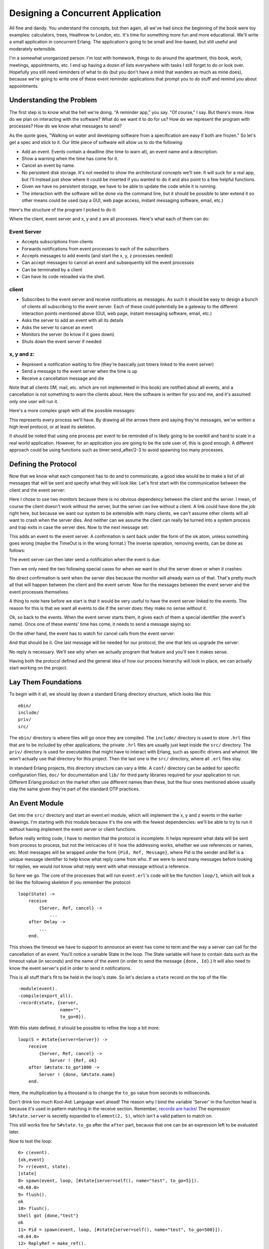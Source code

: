 


Designing a Concurrent Application
----------------------------------


.. image:: ../images/clock.png
    :alt: An alarm clock


All fine and dandy. You understand the concepts, but then again, all
we've had since the beginning of the book were toy examples:
calculators, trees, Heathrow to London, etc. It's time for something
more fun and more educational. We'll write a small application in
concurrent Erlang. The application's going to be small and line-based,
but still useful and moderately extensible.

I'm a somewhat unorganized person. I'm lost with homework, things to
do around the apartment, this book, work, meetings, appointments, etc.
I end up having a dozen of lists everywhere with tasks I still forget
to do or look over. Hopefully you still need reminders of what to do
(but you don't have a mind that wanders as much as mine does), because
we're going to write one of these event reminder applications that
prompt you to do stuff and remind you about appointments.



Understanding the Problem
~~~~~~~~~~~~~~~~~~~~~~~~~

The first step is to know what the hell we're doing. "A reminder app,"
you say. "Of course," I say. But there's more. How do we plan on
interacting with the software? What do we want it to do for us? How do
we represent the program with processes? How do we know what messages
to send?

As the quote goes, "Walking on water and developing software from a
specification are easy if both are frozen." So let's get a spec and
stick to it. Our little piece of software will allow us to do the
following:


+ Add an event. Events contain a deadline (the time to warn at), an
  event name and a description.
+ Show a warning when the time has come for it.
+ Cancel an event by name.
+ No persistent disk storage. It's not needed to show the
  architectural concepts we'll see. It will suck for a real app, but
  I'll instead just show where it could be inserted if you wanted to do
  it and also point to a few helpful functions.
+ Given we have no persistent storage, we have to be able to update
  the code while it is running.
+ The interaction with the software will be done via the command line,
  but it should be possible to later extend it so other means could be
  used (say a GUI, web page access, instant messaging software, email,
  etc.)


Here's the structure of the program I picked to do it:


.. image:: ../images/reminder-structure.png
    :alt: 5 components are there: A client (1) that can communicate with an event server (2) and 3 little circles labeled 'x', 'y', and 'z'. All three are linked to the event server.


Where the client, event server and x, y and z are all processes.
Here's what each of them can do:



Event Server
````````````


+ Accepts subscriptions from clients
+ Forwards notifications from event processes to each of the
  subscribers
+ Accepts messages to add events (and start the x, y, z processes
  needed)
+ Can accept messages to cancel an event and subsequently kill the
  event processes
+ Can be terminated by a client
+ Can have its code reloaded via the shell.



client
``````


+ Subscribes to the event server and receive notifications as
  messages. As such it should be easy to design a bunch of clients all
  subscribing to the event server. Each of these could potentially be a
  gateway to the different interaction points mentioned above (GUI, web
  page, instant messaging software, email, etc.)
+ Asks the server to add an event with all its details
+ Asks the server to cancel an event
+ Monitors the server (to know if it goes down)
+ Shuts down the event server if needed



x, y and z:
```````````


+ Represent a notification waiting to fire (they're basically just
  timers linked to the event server)
+ Send a message to the event server when the time is up
+ Receive a cancellation message and die


Note that all clients (IM, mail, etc. which are not implemented in
this book) are notified about all events, and a cancellation is not
something to warn the clients about. Here the software is written for
you and me, and it's assumed only one user will run it.

Here's a more complex graph with all the possible messages:


.. image:: ../images/reminder-bubbles-and-arrows.png
    :alt: A visual representation of the list above


This represents every process we'll have. By drawing all the arrows
there and saying they're messages, we've written a high level
protocol, or at least its skeleton.

It should be noted that using one process per event to be reminded of
is likely going to be overkill and hard to scale in a real world
application. However, for an application you are going to be the sole
user of, this is good enough. A different approach could be using
functions such as timer:send_after/2-3 to avoid spawning too many
processes.



Defining the Protocol
~~~~~~~~~~~~~~~~~~~~~

Now that we know what each component has to do and to communicate, a
good idea would be to make a list of all messages that will be sent
and specify what they will look like. Let's first start with the
communication between the client and the event server:


.. image:: ../images/reminder-subscribe.png
    :alt: The client can send {subscribe, Self} to the event server, which can reply only with 'ok'. Note that both the client and server monitor eachother


Here I chose to use two monitors because there is no obvious
dependency between the client and the server. I mean, of course the
client doesn't work without the server, but the server can live
without a client. A link could have done the job right here, but
because we want our system to be extensible with many clients, we
can't assume other clients will all want to crash when the server
dies. And neither can we assume the client can really be turned into a
system process and trap exits in case the server dies. Now to the next
message set:


.. image:: ../images/reminder-add.png
    :alt: The client can send the message {add, Name, Description, TimeOut}, to which the server can either reply 'ok' or {error, Reason}


This adds an event to the event server. A confirmation is sent back
under the form of the ``ok`` atom, unless something goes wrong (maybe
the TimeOut is in the wrong format.) The inverse operation, removing
events, can be done as follows:


.. image:: ../images/reminder-remove.png
    :alt: The client can send the message {cancel, Name} and the event server should return ok as an atom


The event server can then later send a notification when the event is
due:


.. image:: ../images/reminder-cs-done.png
    :alt: The event server forwards a {done, Name, Description} message to the client


Then we only need the two following special cases for when we want to
shut the server down or when it crashes:


.. image:: ../images/reminder-shutdown.png
    :alt: When the client sends the 'shutdown' atom to the event server, it dies and returns {'DOWN', Ref, process, Pid, shutdown} because it was monitored


No direct confirmation is sent when the server dies because the
monitor will already warn us of that. That's pretty much all that will
happen between the client and the event server. Now for the messages
between the event server and the event processes themselves.

A thing to note here before we start is that it would be very useful
to have the event server linked to the events. The reason for this is
that we want all events to die if the server does: they make no sense
without it.

Ok, so back to the events. When the event server starts them, it gives
each of them a special identifier (the event's name). Once one of
these events' time has come, it needs to send a message saying so:


.. image:: ../images/reminder-es-done.png
    :alt: An event can send {done, Id} to the event server


On the other hand, the event has to watch for cancel calls from the
event server:


.. image:: ../images/reminder-cancel.png
    :alt: The server sends 'cancel' to an event, which replies with 'ok'


And that should be it. One last message will be needed for our
protocol, the one that lets us upgrade the server:


.. image:: ../images/reminder-code-change.png
    :alt: the event server has to accept a 'code_change' message from the shell


No reply is necessary. We'll see why when we actually program that
feature and you'll see it makes sense.

Having both the protocol defined and the general idea of how our
process hierarchy will look in place, we can actually start working on
the project.



Lay Them Foundations
~~~~~~~~~~~~~~~~~~~~


.. image:: ../images/cement.png
    :alt: A cement truck


To begin with it all, we should lay down a standard Erlang directory
structure, which looks like this:


::

    
    ebin/
    include/
    priv/
    src/


The ``ebin/`` directory is where files will go once they are compiled.
The ``include/`` directory is used to store ``.hrl`` files that are to
be included by other applications; the private ``.hrl`` files are
usually just kept inside the ``src/`` directory. The ``priv/``
directory is used for executables that might have to interact with
Erlang, such as specific drivers and whatnot. We won't actually use
that directory for this project. Then the last one is the ``src/``
directory, where all ``.erl`` files stay.

In standard Erlang projects, this directory structure can vary a
little. A ``conf/`` directory can be added for specific configuration
files, ``doc/`` for documentation and ``lib/`` for third party
libraries required for your application to run. Different Erlang
product on the market often use different names than these, but the
four ones mentioned above usually stay the same given they're part of
the standard OTP practices.



An Event Module
~~~~~~~~~~~~~~~

Get into the ``src/`` directory and start an event.erl module, which
will implement the x, y and z events in the earlier drawings. I'm
starting with this module because it's the one with the fewest
dependencies: we'll be able to try to run it without having implement
the event server or client functions.

Before really writing code, I have to mention that the protocol is
incomplete. It helps represent what data will be sent from process to
process, but not the intricacies of it: how the addressing works,
whether we use references or names, etc. Most messages will be wrapped
under the form ``{Pid, Ref, Message}``, where Pid is the sender and
Ref is a unique message identifier to help know what reply came from
who. If we were to send many messages before looking for replies, we
would not know what reply went with what message without a reference.

So here we go. The core of the processes that will run ``event.erl``'s
code will be the function ``loop/1``, which will look a bit like the
following skeleton if you remember the protocol:


::

    
    loop(State) ->
        receive
            {Server, Ref, cancel} ->
                ...
        after Delay ->
            ...
        end.


This shows the timeout we have to support to announce an event has
come to term and the way a server can call for the cancellation of an
event. You'll notice a variable State in the loop. The State variable
will have to contain data such as the timeout value (in seconds) and
the name of the event (in order to send the message ``{done, Id}``.)
It will also need to know the event server's pid in order to send it
notifications.

This is all stuff that's fit to be held in the loop's state. So let's
declare a ``state`` record on the top of the file:


::

    
    -module(event).
    -compile(export_all).
    -record(state, {server,
                    name="",
                    to_go=0}).


With this state defined, it should be possible to refine the loop a
bit more:


::

    
    loop(S = #state{server=Server}) ->
        receive
            {Server, Ref, cancel} ->
                Server ! {Ref, ok}
        after S#state.to_go*1000 ->
            Server ! {done, S#state.name}
        end.


Here, the multiplication by a thousand is to change the ``to_go``
value from seconds to milliseconds.

Don't drink too much Kool-Aid:
Language wart ahead! The reason why I bind the variable 'Server' in
the function head is because it's used in pattern matching in the
receive section. Remember, `records are hacks!`_ The expression
``S#state.server`` is secretly expanded to ``element(2, S)``, which
isn't a valid pattern to match on.

This still works fine for ``S#state.to_go`` after the ``after`` part,
because that one can be an expression left to be evaluated later.

Now to test the loop:

::

    
    6> c(event).
    {ok,event}
    7> rr(event, state).
    [state]
    8> spawn(event, loop, [#state{server=self(), name="test", to_go=5}]).
    <0.60.0>
    9> flush().
    ok
    10> flush().
    Shell got {done,"test"}
    ok
    11> Pid = spawn(event, loop, [#state{server=self(), name="test", to_go=500}]).
    <0.64.0>
    12> ReplyRef = make_ref().
    #Ref<0.0.0.210>
    13> Pid ! {self(), ReplyRef, cancel}.
    {<0.50.0>,#Ref<0.0.0.210>,cancel}
    14> flush().
    Shell got {#Ref<0.0.0.210>,ok}
    ok


Lots of stuff to see here. Well first of all, we import the record
from the event module with ``rr(Mod)``. Then, we spawn the event loop
with the shell as the server ( ``self()``). This event should fire
after 5 seconds. The 9th expression was run after 3 seconds, and the
10th one after 6 seconds. You can see we did receive the ``{done,
"test"}`` message on the second try.

Right after that, I try the cancel feature (with an ample 500 seconds
to type it). You can see I created the reference, sent the message and
got a reply with the same reference so I know the ``ok`` I received
was coming from this process and not any other on the system.

The reason why the cancel message is wrapped with a reference but the
``done`` message isn't is simply because we don't expect it to come
from anywhere specific (any place will do, we won't match on the
receive) nor should we want to reply to it. There's another test I
want to do beforehand. What about an event happening next year?

::

    
    15> spawn(event, loop, [#state{server=self(), name="test", to_go=365*24*60*60}]).
    <0.69.0>
    16> 
    =ERROR REPORT==== DD-MM-YYYY::HH:mm:SS ===
    Error in process <0.69.0> with exit value: {timeout_value,[{event,loop,1}]}


Ouch. It seems like we hit an implementation limit. It turns out
Erlang's timeout value is limited to about 50 days in milliseconds. It
might not be significant, but I'm showing this error for three
reasons:


#. It bit me in the ass when writing the module and testing it,
   halfway through the chapter.
#. Erlang is certainly not perfect for every task and what we're
   seeing here is the consequences of using timers in ways not intended
   by the implementers.
#. That's not really a problem; let's work around it.


The fix I decided to apply for this one was to write a function that
would split the timeout value into many parts if turns out to be too
long. This will request some support from the ``loop/1`` function too.
So yeah, the way to split the time is basically divide it in equal
parts of 49 days (because the limit is about 50), and then put the
remainder with all these equal parts. The sum of the list of seconds
should now be the original time:


::

    
    %% Because Erlang is limited to about 49 days (49*24*60*60*1000) in
    %% milliseconds, the following function is used
    normalize(N) ->
        Limit = 49*24*60*60,
        [N rem Limit | lists:duplicate(N div Limit, Limit)].


The function ``lists:duplicate/2`` will take a given expression as a
second argument and reproduce it as many times as the value of the
first argument ( ``[a,a,a] = lists:duplicate(3, a)``). If we were to
send ``normalize/1`` the value ``98*24*60*60+4``, it would return
``[4,4233600,4233600]``. The ``loop/1`` function should now look like
this to accommodate the new format:


::

    
    %% Loop uses a list for times in order to go around the ~49 days limit
    %% on timeouts.
    loop(S = #state{server=Server, to_go=[T|Next]}) ->
        receive
            {Server, Ref, cancel} ->
                Server ! {Ref, ok}
        after T*1000 ->
            if Next =:= [] ->
                Server ! {done, S#state.name};
               Next =/= [] ->
                loop(S#state{to_go=Next})
            end
        end.


You can try it, it should work as normal, but now support years and
years of timeout. How this works is that it takes the first element of
the ``to_go`` list and waits for its whole duration. When this is
done, the next element of the timeout list is verified. If it's empty,
the timeout is over and the server is notified of it. Otherwise, the
loop keeps going with the rest of the list until it's done.

It would be very annoying to have to manually call something like
``event:normalize(N)`` every time an event process is started,
especially since our workaround shouldn't be of concern to programmers
using our code. The standard way to do this is to instead have an
``init`` function handling all initialization of data required for the
loop function to work well. While we're at it, we'll add the standard
``start`` and ``start_link`` functions:


::

    
    start(EventName, Delay) ->
        spawn(?MODULE, init, [self(), EventName, Delay]).
    
    start_link(EventName, Delay) ->
        spawn_link(?MODULE, init, [self(), EventName, Delay]).
    
    %%% Event's innards
    init(Server, EventName, Delay) ->
        loop(#state{server=Server,
                    name=EventName,
                    to_go=normalize(Delay)}).


The interface is now much cleaner. Before testing, though, it would be
nice to have the only message we can send, cancel, also have its own
interface function:


::

    
    cancel(Pid) ->
        %% Monitor in case the process is already dead
        Ref = erlang:monitor(process, Pid),
        Pid ! {self(), Ref, cancel},
        receive
            {Ref, ok} ->
                erlang:demonitor(Ref, [flush]),
                ok;
            {'DOWN', Ref, process, Pid, _Reason} ->
                ok
        end.


Oh! A new trick! Here I'm using a monitor to see if the process is
there or not. If the process is already dead, I avoid useless waiting
time and return ``ok`` as specified in the protocol. If the process
replies with the reference, then I know it will soon die: I remove the
reference to avoid receiving them when I no longer care about them.
Note that I also supply the ``flush`` option, which will purge the
``DOWN`` message if it was sent before we had the time to demonitor.

Let's test these:

::

    
    17> c(event).
    {ok,event}
    18> f().
    ok
    19> event:start("Event", 0).
    <0.103.0>
    20> flush().
    Shell got {done,"Event"}
    ok
    21> Pid = event:start("Event", 500).
    <0.106.0>
    22> event:cancel(Pid).
    ok


And it works! The last thing annoying with the event module is that we
have to input the time left in seconds. It would be much better if we
could use a standard format such as Erlang's datetime ( ``{{Year,
Month, Day}, {Hour, Minute, Second}}``). Just add the following
function that will calculate the difference between the current time
on your computer and the delay you inserted:


::

    
    time_to_go(TimeOut={{_,_,_}, {_,_,_}}) ->
        Now = calendar:local_time(),
        ToGo = calendar:datetime_to_gregorian_seconds(TimeOut) -
               calendar:datetime_to_gregorian_seconds(Now),
        Secs = if ToGo > 0  -> ToGo;
                  ToGo =< 0 -> 0
               end,
        normalize(Secs).


Oh, yeah. The calendar module has pretty funky function names. As
noted above, this calculates the number of seconds between now and
when the event is supposed to fire. If the event is in the past, we
instead return 0 so it will notify the server as soon as it can. Now
fix the init function to call this one instead of ``normalize/1``. You
can also rename Delay variables to say DateTime if you want the names
to be more descriptive:


::

    
    init(Server, EventName, DateTime) ->
        loop(#state{server=Server,
                    name=EventName,
                    to_go=time_to_go(DateTime)}).


Now that this is done, we can take a break. Start a new event, go
drink a pint (half-litre) of milk/beer and come back just in time to
see the event message coming in.



The Event Server
~~~~~~~~~~~~~~~~

Let's deal with the event server. According to the protocol, the
skeleton for that one should look a bit like this:


::

    
    -module(evserv).
    -compile(export_all).
    
    loop(State) ->
        receive
            {Pid, MsgRef, {subscribe, Client}} ->
                ...
            {Pid, MsgRef, {add, Name, Description, TimeOut}} ->
                ...
            {Pid, MsgRef, {cancel, Name}} ->
                ...
            {done, Name} ->
                ...
            shutdown ->
                ...
            {'DOWN', Ref, process, _Pid, _Reason} ->
                ...
            code_change ->
                ...
            Unknown ->
                io:format("Unknown message: ~p~n",[Unknown]),
                loop(State)
        end.


You'll notice I have wrapped calls that require replies with the same
``{Pid, Ref, Message}`` format as earlier. Now, the server will need
to keep two things in its state: a list of subscribing clients and a
list of all the event processes it spawned. If you have noticed, the
protocol says that when an event is done, the event server should
receive ``{done, Name}``, but send ``{done, Name, Description}``. The
idea here is to have as little traffic as necessary and only have the
event processes care about what is strictly necessary. So yeah, list
of clients and list of events:


::

    
    -record(state, {events,    %% list of #event{} records
                    clients}). %% list of Pids
    
    -record(event, {name="",
                    description="",
                    pid,
                    timeout={{1970,1,1},{0,0,0}}}).


And the loop now has the record definition in its head:


::

    
    loop(S = #state{}) ->
        receive
            ...
        end.


It would be nice if both events and clients were orddicts. We're
unlikely to have many hundreds of them at once. If you recall the
chapter on `data structures`_, orddicts fit that need very well. We'll
write an ``init`` function to handle this:


::

    
    init() ->
        %% Loading events from a static file could be done here.
        %% You would need to pass an argument to init telling where the
        %% resource to find the events is. Then load it from here.
        %% Another option is to just pass the events straight to the server
        %% through this function.
        loop(#state{events=orddict:new(),
                    clients=orddict:new()}).


With the skeleton and initialization done, I'll implement each message
one by one. The first message is the one about subscriptions. We want
to keep a list of all subscribers because when an event is done, we
have to notify them. Also, the protocol above mentions we should
monitor them. It makes sense because we don't want to hold onto
crashed clients and send useless messages for no reason. Anyway, it
should look like this:


::

    
    {Pid, MsgRef, {subscribe, Client}} ->
        Ref = erlang:monitor(process, Client),
        NewClients = orddict:store(Ref, Client, S#state.clients),
        Pid ! {MsgRef, ok},
        loop(S#state{clients=NewClients});



.. image:: ../images/rss.png
    :alt: Hand drawn RSS logo


So what this section of ``loop/1`` does is start a monitor, and store
the client info in the orddict under the key Ref . The reason for this
is simple: the only other time we'll need to fetch the client ID will
be if we receive a monitor's ``EXIT`` message, which will contain the
reference (which will let us get rid of the orddict's entry).

The next message to care about is the one where we add events. Now, it
is possible to return an error status. The only validation we'll do is
check the timestamps we accept. While it's easy to subscribe to the
``{{Year,Month,Day}, {Hour,Minute,seconds}}`` layout, we have to make
sure we don't do things like accept events on February 29 when we're
not in a leap year, or any other date that doesn't exist. Moreover, we
don't want to accept impossible date values such as "5 hours, minus 1
minute and 75 seconds". A single function can take care of validating
all of that.

The first building block we'll use is the function
``calendar:valid_date/1``. This one, as the name says, checks if the
date is valid or not. Sadly, the weirdness of the calendar module
doesn't stop at funky names: there is actually no function to confirm
that ``{H,M,S}`` has valid values. We'll have to implement that one
too, following the funky naming scheme:


::

    
    valid_datetime({Date,Time}) ->
        try
            calendar:valid_date(Date) andalso valid_time(Time)
        catch
            error:function_clause -> %% not in {{Y,M,D},{H,Min,S}} format
                false
        end;
    valid_datetime(_) ->
        false.
    
    valid_time({H,M,S}) -> valid_time(H,M,S).
    valid_time(H,M,S) when H >= 0, H < 24,
                           M >= 0, M < 60,
                           S >= 0, S < 60 -> true;
    valid_time(_,_,_) -> false.


The ``valid_datetime/1`` function can now be used in the part where we
try to add the message:


::

    
    {Pid, MsgRef, {add, Name, Description, TimeOut}} ->
        case valid_datetime(TimeOut) of
            true ->
                EventPid = event:start_link(Name, TimeOut),
                NewEvents = orddict:store(Name,
                                          #event{name=Name,
                                                 description=Description,
                                                 pid=EventPid,
                                                 timeout=TimeOut},
                                          S#state.events),
                Pid ! {MsgRef, ok},
                loop(S#state{events=NewEvents});
            false ->
                Pid ! {MsgRef, {error, bad_timeout}},
                loop(S)
        end;


If the time is valid, we spawn a new event process, then store its
data in the event server's state before sending a confirmation to the
caller. If the timeout is wrong, we notify the client rather than
having the error pass silently or crashing the server. Additional
checks could be added for name clashes or other restrictions (just
remember to update the protocol documentation!)

The next message defined in our protocol is the one where we cancel an
event. Canceling an event never fails on the client side, so the code
is simpler there. Just check whether the event is in the process'
state record. If it is, use the ``event:cancel/1`` function we defined
to kill it and send ok. If it's not found, just tell the user
everything went right anyway -- the event is not running and that's
what the user wanted.


::

    
    {Pid, MsgRef, {cancel, Name}} ->
        Events = case orddict:find(Name, S#state.events) of
                     {ok, E} ->
                         event:cancel(E#event.pid),
                         orddict:erase(Name, S#state.events);
                      error ->
                         S#state.events
                 end,
        Pid ! {MsgRef, ok},
        loop(S#state{events=Events});


Good, good. So now all voluntary interaction coming from the client to
the event server is covered. Let's deal with the stuff that's going
between the server and the events themselves. There are two messages
to handle: canceling the events (which is done), and the events timing
out. That message is simply ``{done, Name}``:


::

    
    {done, Name} ->
        case orddict:find(Name, S#state.events) of
            {ok, E} ->
                send_to_clients({done, E#event.name, E#event.description},
                                S#state.clients),
                NewEvents = orddict:erase(Name, S#state.events),
                loop(S#state{events=NewEvents});
            error ->
                %% This may happen if we cancel an event and
                %% it fires at the same time
                loop(S)
        end;


And the function ``send_to_clients/2`` does as its name says and is
defined as follows:


::

    
    send_to_clients(Msg, ClientDict) ->
        orddict:map(fun(_Ref, Pid) -> Pid ! Msg end, ClientDict).


That should be it for most of the loop code. What's left is the set
different status messages: clients going down, shutdown, code
upgrades, etc. Here they come:


::

    
    shutdown ->
        exit(shutdown);
    {'DOWN', Ref, process, _Pid, _Reason} ->
        loop(S#state{clients=orddict:erase(Ref, S#state.clients)});
    code_change ->
        ?MODULE:loop(S);
    Unknown ->
        io:format("Unknown message: ~p~n",[Unknown]),
        loop(S)


The first case ( ``shutdown``) is pretty explicit. You get the kill
message, let the process die. If you wanted to save state to disk,
that could be a possible place to do it. If you wanted safer save/exit
semantics, this could be done on every ``add``, ``cancel`` or ``done``
message. Loading events from disk could then be done in the ``init``
function, spawning them as they come.

The ``'DOWN'`` message's actions are also simple enough. It means a
client died, so we remove it from the client list in the state.

Unknown messages will just be shown with ``io:format/2`` for debugging
purposes, although a real production application would likely use a
dedicated logging module

And here comes the code change message. This one is interesting enough
for me to give it its own section.



Hot Code Loving
~~~~~~~~~~~~~~~

In order to do hot code loading, Erlang has a thing called the *code
server*. The code server is basically a VM process in charge of an ETS
table (in-memory database table, native to the VM.) The code server
can hold two versions of a single module in memory, and both versions
can run at once. A new version of a module is automatically loaded
when compiling it with ``c(Module)``, loading with ``l(Module)`` or
loading it with one of the many functions of the code module.

A concept to understand is that Erlang has both *local* and *external*
calls. Local calls are those function calls you can make with
functions that might not be exported. They're just of the format
``Atom(Args)``. An external call, on the other hand, can only be done
with exported functions and has the form ``Module:Function(Args)``.

When there are two versions of a module loaded in the VM, all local
calls are done through the currently running version in a process.
However, external calls are always done on the newest version of the
code available in the code server. Then, if local calls are made from
within the external one, they are in the new version of the code.


.. image:: ../images/hot-code-loading.png
    :alt: A fake module showing local calls staying in the old version and external calls going on the new one


Given that every process/actor in Erlang needs to do a recursive call
in order to change its state, it is possible to load entirely new
versions of an actor by having an external recursive call.

Note: If you load a third version of a module while a process still
runs with the first one, that process gets killed by the VM, which
assumes it was an orphan process without a supervisor or a way to
upgrade itself. If nobody runs the oldest version, it is simply
dropped and the newest ones are kept instead.

There are ways to bind yourself to a system module that will send
messages whenever a new version of a module is loaded. By doing this,
you can trigger a module reload only when receiving such a message,
and always do it with a code upgrade function, say
``MyModule:Upgrade(CurrentState)``, which will then be able to
transform the state data structure according to the new version's
specification. This 'subscription' handling is done automatically by
the OTP framework, which we'll start studying soon enough. For the
reminder application, we won't use the code server and will instead
use a custom ``code_change`` message from the shell, doing very basic
reloading. That's pretty much all you need to know to do hot code
loading. Nevertheless, here's a more generic example:


::

    
    -module(hotload).
    -export([server/1, upgrade/1]).
    
    server(State) ->
        receive
            update ->
                NewState = ?MODULE:upgrade(State),
                ?MODULE:server(NewState);  %% loop in the new version of the module
            SomeMessage ->
                %% do something here
                server(State)  %% stay in the same version no matter what.
        end.
    
    upgrade(OldState) ->
        %% transform and return the state here.


As you can see, our ``?MODULE:loop(S)`` fits this pattern.



I Said, Hide Your Messages
~~~~~~~~~~~~~~~~~~~~~~~~~~

Hiding messages! If you expect people to build on your code and
processes, you must hide the messages in interface functions. Here's
what we used for the ``evserv`` module:


::

    
    start() ->
        register(?MODULE, Pid=spawn(?MODULE, init, [])),
        Pid.
    
    start_link() ->
        register(?MODULE, Pid=spawn_link(?MODULE, init, [])),
        Pid.
    
    terminate() ->
        ?MODULE ! shutdown.


I decided to register the server module because, for now, we should
only have one running at a time. If you were to expand the reminder
use to support many users, it would be a good idea to instead register
the names with the global module, or the gproc library. For the sake
of this example app, this will be enough.

The first message we wrote is the next we should abstract away: how to
subscribe. The little protocol or specification I wrote above called
for a monitor, so this one is added there. At any point, if the
reference returned by the subscribe message is in a ``DOWN`` message,
the client will know the server has gone down.


::

    
    subscribe(Pid) ->
        Ref = erlang:monitor(process, whereis(?MODULE)),
        ?MODULE ! {self(), Ref, {subscribe, Pid}},
        receive
            {Ref, ok} ->
                {ok, Ref};
            {'DOWN', Ref, process, _Pid, Reason} ->
                {error, Reason}
        after 5000 ->
            {error, timeout}
        end.


The next one is the event adding:


::

    
    add_event(Name, Description, TimeOut) ->
        Ref = make_ref(),
        ?MODULE ! {self(), Ref, {add, Name, Description, TimeOut}},
        receive
            {Ref, Msg} -> Msg
        after 5000 ->
            {error, timeout}
        end.


Note that I choose to forward the ``{error, bad_timeout}`` message
that could be received to the client. I could have also decided to
crash the client by raising ``erlang:error(bad_timeout)``. Whether
crashing the client or forwarding the error message is the thing to do
is still debated in the community. Here's the alternative crashing
function:


::

    
    add_event2(Name, Description, TimeOut) ->
        Ref = make_ref(),
        ?MODULE ! {self(), Ref, {add, Name, Description, TimeOut}},
        receive
            {Ref, {error, Reason}} -> erlang:error(Reason);
            {Ref, Msg} -> Msg
        after 5000 ->
            {error, timeout}
        end.


Then there's event cancellation, which just takes a name:


::

    
    cancel(Name) ->
        Ref = make_ref(),
        ?MODULE ! {self(), Ref, {cancel, Name}},
        receive
            {Ref, ok} -> ok
        after 5000 ->
            {error, timeout}
        end.


Last of all is a small nicety provided for the client, a function used
to accumulate all messages during a given period of time. If messages
are found, they're all taken and the function returns as soon as
possible:


::

    
    listen(Delay) ->
        receive
            M = {done, _Name, _Description} ->
                [M | listen(0)]
        after Delay*1000 ->
            []
        end.




A Test Drive
~~~~~~~~~~~~

You should now be able to compile the application and give it a test
run. To make things a bit simpler, we'll write a specific Erlang
makefile to build the project. Open a file named ``Emakefile`` and put
it in the project's base directory. The file contains Erlang terms and
gives the Erlang compiler the recipe to cook wonderful and crispy
``.beam`` files:


.. image:: ../images/oven.png
    :alt: An old oven with smoke coming out of it



::

    
    {'src/*', [debug_info,
               {i, "src"},
               {i, "include"},
               {outdir, "ebin"}]}.


This tells the compiler to add debug_info to the files (this is rarely
an option you want to give up), to look for files in the ``src/`` and
``include/`` directory and to output them in ``ebin/``.

Now, by going in your command line and running ``erl -make``, the
files should all be compiled and put inside the ``ebin/`` directory
for you. Start the Erlang shell by doing ``erl -pa ebin/``. The ``-pa
<directory>`` option tells the Erlang VM to add that path to the
places it can look in for modules.

Another option is to start the shell as usual and call
``make:all([load])``. This will look for a file named 'Emakefile' in
the current directory, recompile it (if it changed) and load the new
files.

You should now be able to track thousands of events (just replace the
DateTime variables with whatever makes sense when you're writing the
text):

::

    
    1> evserv:start().
    <0.34.0>
    2> evserv:subscribe(self()).
    {ok,#Ref<0.0.0.31>}
    3> evserv:add_event("Hey there", "test", FutureDateTime).
    ok
    4> evserv:listen(5).
    []
    5> evserv:cancel("Hey there").
    ok
    6> evserv:add_event("Hey there2", "test", NextMinuteDateTime).
    ok
    7> evserv:listen(2000).
    [{done,"Hey there2","test"}]


Nice nice nice. Writing any client should now be simple enough given
the few basic interface functions we have created.



Adding Supervision
~~~~~~~~~~~~~~~~~~

In order to be a more stable application, we should write another
'restarter' as we did in the ` last chapter`_. Open up a file named
sup.erl where our supervisor will be:


::

    
    -module(sup).
    -export([start/2, start_link/2, init/1, loop/1]).
    
    start(Mod,Args) ->
        spawn(?MODULE, init, [{Mod, Args}]).
    
    start_link(Mod,Args) ->
        spawn_link(?MODULE, init, [{Mod, Args}]).
    
    init({Mod,Args}) ->
        process_flag(trap_exit, true),
        loop({Mod,start_link,Args}).
    
    loop({M,F,A}) ->
        Pid = apply(M,F,A),
        receive
            {'EXIT', _From, shutdown} ->
                exit(shutdown); % will kill the child too
            {'EXIT', Pid, Reason} ->
                io:format("Process ~p exited for reason ~p~n",[Pid,Reason]),
                loop({M,F,A})
        end.


This is somewhat similar to the 'restarter', although this one is a
tad more generic. It can take any module, as long as it has a
``start_link`` function. It will restart the process it watches
indefinitely, unless the supervisor itself is terminated with a
shutdown exit signal. Here it is in use:


::

    
    1> c(evserv), c(sup).
    {ok,sup}
    2> SupPid = sup:start(evserv, []).
    <0.43.0>
    3> whereis(evserv).
    <0.44.0>
    4> exit(whereis(evserv), die).
    true
    Process <0.44.0> exited for reason die
    5> exit(whereis(evserv), die).
    Process <0.48.0> exited for reason die
    true
    6> exit(SupPid, shutdown).
    true
    7> whereis(evserv).
    undefined


As you can see, killing the supervisor will also kill its child.

Note: We'll see much more advanced and flexible supervisors in the
chapter about OTP supervisors. Those are the ones people are thinking
of when they mention *supervision trees*. The supervisor demonstrated
here is only the most basic form that exists and is not exactly fit
for production environments compared to the real thing.



Namespaces (or lack thereof)
~~~~~~~~~~~~~~~~~~~~~~~~~~~~


.. image:: ../images/gentleman.png
    :alt: A Gentleman about to step in a pile of crap


Because Erlang has a flat module structure (there is no hierarchy), It
is frequent for some applications to enter in conflict. One example of
this is the frequently used ``user`` module that almost every project
attempts to define at least once. This clashes with the ``user``
module shipped with Erlang. You can test for any clashes with the
function ``code:clash/0``.

Because of this, the common pattern is to prefix every module name
with the name of your project. In this case, our reminder
application's modules should be renamed to ``reminder_evserv``,
``reminder_sup`` and ``reminder_event``.

Some programmers then decide to add a module, named after the
application itself, which wraps common calls that programmers could
use when using their own application. Example calls could be functions
such as starting the application with a supervisor, subscribing to the
server, adding and cancelling events, etc.

It's important to be aware of other namespaces, too, such as
registered names that must not clash, database tables, etc.

That's pretty much it for a very basic concurrent Erlang application.
This one showed we could have a bunch of concurrent processes without
thinking too hard about it: supervisors, clients, servers, processes
used as timers (and we could have thousands of them), etc. No need to
synchronize them, no locks, no real main loop. Message passing has
made it simple to compartmentalize our application into a few modules
with separated concerns and tasks.

The basic calls inside evserv.erl could now be used to construct
clients that would allow to interact with the event server from
somewhere outside of the Erlang VM and make the program truly useful.

Before doing that, though, I suggest you read up on the OTP framework.
The next few chapters will cover some of its building blocks, which
will allow for much more robust and elegant applications. A huge part
of Erlang's power comes from using it. It's a carefully crafted and
well-engineered tool that any self-respecting Erlang programmer has to
know.

















.. _records are hacks!: a-short-visit-to-common-data-structures.html#records
.. _ last chapter: errors-and-processes.html#naming-processes
.. _data structures: a-short-visit-to-common-data-structures.html#key-value-stores


